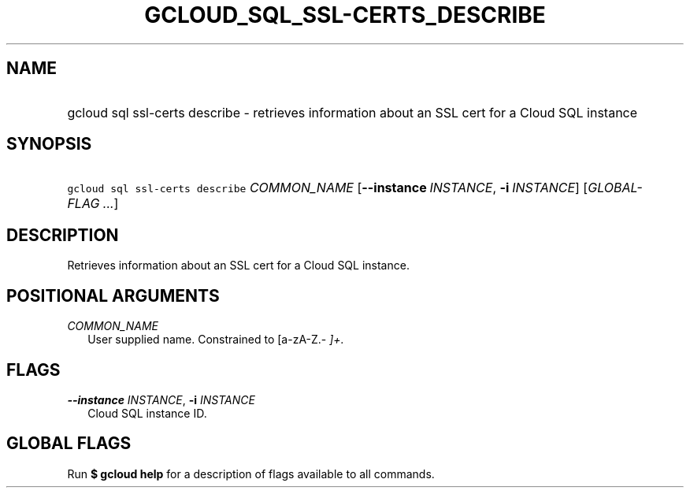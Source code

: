 
.TH "GCLOUD_SQL_SSL\-CERTS_DESCRIBE" 1



.SH "NAME"
.HP
gcloud sql ssl\-certs describe \- retrieves information about an SSL cert for a Cloud SQL instance



.SH "SYNOPSIS"
.HP
\f5gcloud sql ssl\-certs describe\fR \fICOMMON_NAME\fR [\fB\-\-instance\fR\ \fIINSTANCE\fR,\ \fB\-i\fR\ \fIINSTANCE\fR] [\fIGLOBAL\-FLAG\ ...\fR]


.SH "DESCRIPTION"

Retrieves information about an SSL cert for a Cloud SQL instance.



.SH "POSITIONAL ARGUMENTS"

\fICOMMON_NAME\fR
.RS 2m
User supplied name. Constrained to [a\-zA\-Z.\-\fI ]+.


\fR
.RE

.SH "FLAGS"

\fB\-\-instance\fR \fIINSTANCE\fR, \fB\-i\fR \fIINSTANCE\fR
.RS 2m
Cloud SQL instance ID.


.RE

.SH "GLOBAL FLAGS"

Run \fB$ gcloud help\fR for a description of flags available to all commands.
